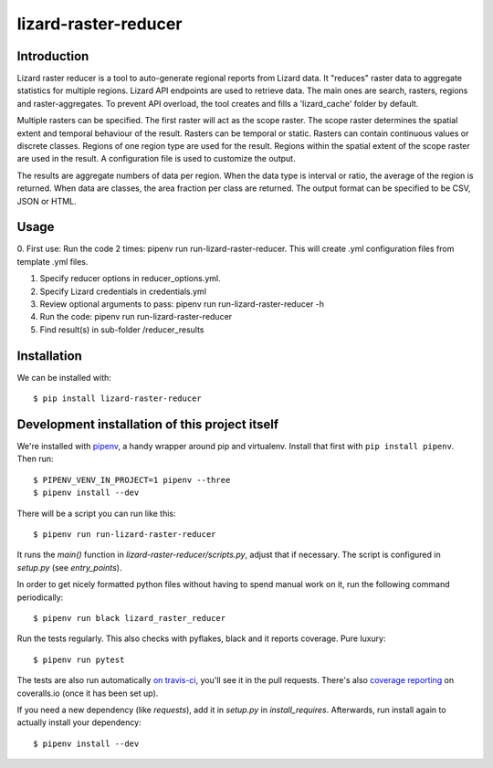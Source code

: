 lizard-raster-reducer
==========================================

Introduction
------------

Lizard raster reducer is a tool to auto-generate regional reports from Lizard data.
It "reduces" raster data to aggregate statistics for multiple regions.
Lizard API endpoints are used to retrieve data. The main ones are search, rasters, regions and raster-aggregates.
To prevent API overload, the tool creates and fills a 'lizard_cache' folder by default.

Multiple rasters can be specified. The first raster will act as the scope raster.
The scope raster determines the spatial extent and temporal behaviour of the result. Rasters can be temporal or static. Rasters can contain continuous values or discrete classes. Regions of one region type are used for the result. Regions within the spatial extent of the scope raster are used in the result. A configuration file is used to customize the output.

The results are aggregate numbers of data per region.
When the data type is interval or ratio, the average of the region is returned.
When data are classes, the area fraction per class are returned.
The output format can be specified to be CSV, JSON or HTML.


Usage
------------

0. First use: Run the code 2 times: pipenv run run-lizard-raster-reducer.
This will create .yml configuration files from template .yml files.

1. Specify reducer options in reducer_options.yml.

2. Specify Lizard credentials in credentials.yml

3. Review optional arguments to pass: pipenv run run-lizard-raster-reducer -h

4. Run the code: pipenv run run-lizard-raster-reducer

5. Find result(s) in sub-folder /reducer_results


Installation
------------

We can be installed with::

  $ pip install lizard-raster-reducer



Development installation of this project itself
-----------------------------------------------

We're installed with `pipenv <https://docs.pipenv.org/>`_, a handy wrapper
around pip and virtualenv. Install that first with ``pip install
pipenv``. Then run::

  $ PIPENV_VENV_IN_PROJECT=1 pipenv --three
  $ pipenv install --dev

There will be a script you can run like this::

  $ pipenv run run-lizard-raster-reducer

It runs the `main()` function in `lizard-raster-reducer/scripts.py`,
adjust that if necessary. The script is configured in `setup.py` (see
`entry_points`).

In order to get nicely formatted python files without having to spend manual
work on it, run the following command periodically::

  $ pipenv run black lizard_raster_reducer

Run the tests regularly. This also checks with pyflakes, black and it reports
coverage. Pure luxury::

  $ pipenv run pytest

The tests are also run automatically `on travis-ci
<https://travis-ci.com/nens/lizard-raster-reducer>`_, you'll see it
in the pull requests. There's also `coverage reporting
<https://coveralls.io/github/nens/lizard-raster-reducer>`_ on
coveralls.io (once it has been set up).

If you need a new dependency (like `requests`), add it in `setup.py` in
`install_requires`. Afterwards, run install again to actually install your
dependency::

  $ pipenv install --dev
